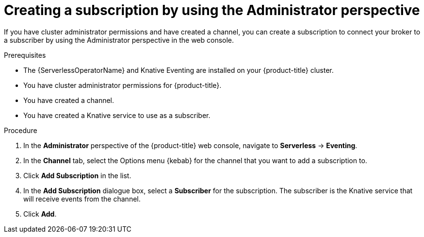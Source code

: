 // Module included in the following assemblies:
//
// * serverless/admin_guide/serverless-cluster-admin-eventing.adoc

[id="serverless-creating-subscription-admin-web-console_{context}"]
= Creating a subscription by using the Administrator perspective

[role="_abstract"]
If you have cluster administrator permissions and have created a channel, you can create a subscription to connect your broker to a subscriber by using the Administrator perspective in the web console.

.Prerequisites

* The {ServerlessOperatorName} and Knative Eventing are installed on your {product-title} cluster.
* You have cluster administrator permissions for {product-title}.
* You have created a channel.
* You have created a Knative service to use as a subscriber.

.Procedure

. In the *Administrator* perspective of the {product-title} web console, navigate to *Serverless* -> *Eventing*.
. In the *Channel* tab, select the Options menu {kebab} for the channel that you want to add a subscription to.
. Click *Add Subscription* in the list.
. In the *Add Subscription* dialogue box, select a *Subscriber* for the subscription. The subscriber is the Knative service that will receive events from the channel.
. Click *Add*.
